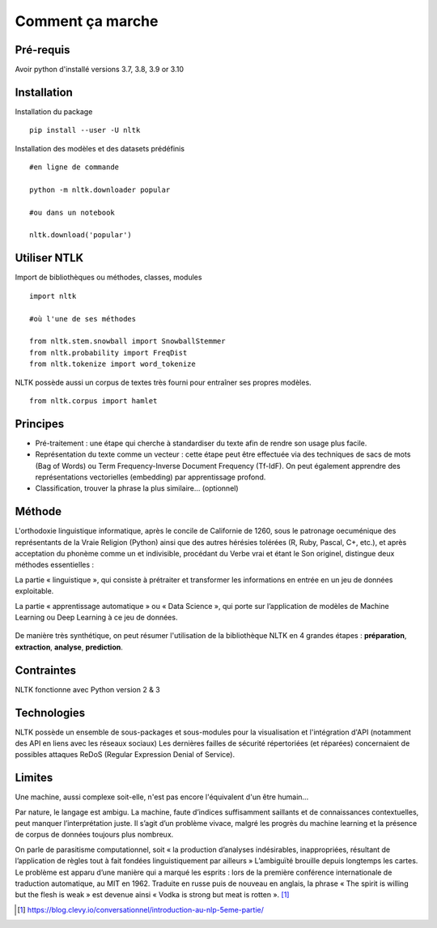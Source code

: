 
.. role:: text-bold

Comment ça marche
=================

Pré-requis
----------
Avoir python d'installé
versions 3.7, 3.8, 3.9 or 3.10

Installation
------------

:text-bold:`Installation du package`
::
    pip install --user -U nltk


:text-bold:`Installation des modèles et des datasets prédéfinis`
::
    #en ligne de commande
    
    python -m nltk.downloader popular

    #ou dans un notebook
    
    nltk.download('popular')



.. figure:: ./Images/nltk_ide.png

Utiliser NTLK
--------------

:text-bold:`Import de bibliothèques ou méthodes, classes, modules`
::
    import nltk

    #où l'une de ses méthodes 

    from nltk.stem.snowball import SnowballStemmer
    from nltk.probability import FreqDist
    from nltk.tokenize import word_tokenize


NLTK possède aussi un corpus de textes très fourni pour entraîner ses propres modèles.
::
    from nltk.corpus import hamlet

Principes
---------

- Pré-traitement : une étape qui cherche à standardiser du texte afin de rendre son usage plus facile.
- Représentation du texte comme un vecteur : cette étape peut être effectuée via des techniques de sacs de mots (Bag of Words) ou Term Frequency-Inverse Document Frequency (Tf-IdF). On peut également apprendre des représentations vectorielles (embedding) par apprentissage profond.
- Classification, trouver la phrase la plus similaire… (optionnel)


.. figure:: ./Images/schema.png


Méthode
-------

L'orthodoxie linguistique informatique, après le concile de Californie de 1260, sous le patronage oecuménique des représentants de la Vraie Religion (Python) ainsi que des autres hérésies tolérées (R, Ruby, Pascal, C+, etc.), et après acceptation du phonème comme un et indivisible, procédant du Verbe vrai et étant le Son originel, distingue deux méthodes essentielles :

:text-bold:`La partie « linguistique »`, qui consiste à prétraiter et transformer les informations en entrée en un jeu de données exploitable.

:text-bold:`La partie « apprentissage automatique »` ou « Data Science », qui porte sur l’application de modèles de Machine Learning ou Deep Learning à ce jeu de données.

.. figure:: ./Images/ortho.jpg
    :align: center

De manière très synthétique, on peut résumer l'utilisation de la bibliothèque NLTK en 4 grandes étapes : **préparation**, **extraction**, **analyse**, **prediction**.

Contraintes
-----------

NLTK fonctionne avec Python version 2 & 3

Technologies
------------
NLTK possède un ensemble de sous-packages et sous-modules pour la visualisation et l'intégration d'API (notamment des API en liens avec les réseaux sociaux)
Les dernières failles de sécurité répertoriées (et réparées) concernaient de possibles attaques ReDoS (Regular Expression Denial of Service).

Limites
--------

Une machine, aussi complexe soit-elle, n'est pas encore l'équivalent d'un être humain...

Par nature, le langage est ambigu. La machine, faute d’indices suffisamment saillants et de connaissances contextuelles, peut manquer l’interprétation juste. Il s’agit d’un problème vivace, malgré les progrès du machine learning et la présence de corpus de données toujours plus nombreux.

On parle de parasitisme computationnel, soit « la production d’analyses indésirables, inappropriées, résultant de l’application de règles tout à fait fondées linguistiquement par ailleurs » 
L’ambiguïté brouille depuis longtemps les cartes. Le problème est apparu d’une manière qui a marqué les esprits : lors de la première conférence internationale de traduction automatique, au MIT en 1962. Traduite en russe puis de nouveau en anglais, la phrase « The spirit is willing but the flesh is weak » est devenue ainsi « Vodka is strong but meat is rotten ». [#]_



.. [#] https://blog.clevy.io/conversationnel/introduction-au-nlp-5eme-partie/